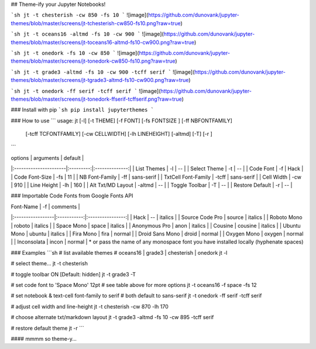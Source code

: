 ## Theme-ify your Jupyter Notebooks!

```sh
jt -t chesterish -cw 850 -fs 10
```
![image](https://github.com/dunovank/jupyter-themes/blob/master/screens/jt-tchesterish-cw850-fs10.png?raw=true)

```sh
jt -t oceans16 -altmd -fs 10 -cw 900
```
![image](https://github.com/dunovank/jupyter-themes/blob/master/screens/jt-toceans16-altmd-fs10-cw900.png?raw=true)

```sh
jt -t onedork -fs 10 -cw 850
```
![image](https://github.com/dunovank/jupyter-themes/blob/master/screens/jt-tonedork-cw850-fs10.png?raw=true)

```sh
jt -t grade3 -altmd -fs 10 -cw 900 -tcff serif
```
![image](https://github.com/dunovank/jupyter-themes/blob/master/screens/jt-tgrade3-altmd-fs10-cw900.png?raw=true)

```sh
jt -t onedork -ff serif -tcff serif
```
![image](https://github.com/dunovank/jupyter-themes/blob/master/screens/jt-tonedork-ffserif-tcffserif.png?raw=true)

### Install with pip
```sh
pip install jupyterthemes
```

### How to use
```
usage: jt [-l] [-t THEME] [-f FONT] [-fs FONTSIZE ] [-ff NBFONTFAMILY]  
        [-tcff TCFONTFAMILY] [-cw CELLWIDTH] [-lh LINEHEIGHT] [-altmd] [-T]  [-r ]
```

|        options        | arguments |     default    |
|:----------------------|:---------:|:--------------:|     
| List Themes           |  -l       |       --       |
| Select Theme          |  -t       |       --       |
| Code Font             |  -f       |      Hack      |
| Code Font-Size        |  -fs      |       11       |
| NB Font-Family        |  -ff      |   sans-serif   |
| TxtCell Font-Family   |  -tcff    |   sans-serif   |
| Cell Width            |  -cw      |      910       |
| Line Height           |  -lh      |      160       |
| Alt Txt/MD Layout     |  -altmd   |       --       |
| Toggle Toolbar        |  -T       |       --       |
| Restore Default       |  -r       |       --       |

### Importable Code Fonts from Google Fonts API

|    Font-Name     |    -f       |     comments     |
|:-----------------|:-----------:|:----------------:|     
|     Hack         |    --       |     italics      |
|  Source Code Pro |  source     |     italics      |
|  Roboto Mono     |  roboto     |     italics      |
|  Space Mono      |  space      |     italics      |         
|  Anonymous Pro   |  anon       |     italics      |
|  Cousine         |  cousine    |     italics      |     
|  Ubuntu Mono     |  ubuntu     |     italics      |
|  Fira Mono       |  fira       |     normal       |                  
|  Droid Sans Mono |  droid      |     normal       |         
|  Oxygen Mono     |  oxygen     |     normal       |
|  Inconsolata     |  incon      |     normal       |
* or pass the name of any monospace font you have installed locally (hyphenate spaces)

### Examples
```sh
# list available themes
# oceans16 | grade3 | chesterish | onedork
jt -l

# select theme...
jt -t chesterish

# toggle toolbar ON [Default: hidden]
jt -t grade3 -T

# set code font to 'Space Mono' 12pt
# see table above for more options
jt -t oceans16 -f space -fs 12

# set notebook & text-cell font-family to serif
# both default to sans-serif
jt -t onedork -ff serif -tcff serif

# adjust cell width and line-height
jt -t chesterish -cw 870 -lh 170

# choose alternate txt/markdown layout
jt -t grade3 -altmd -fs 10 -cw 895 -tcff serif

# restore default theme
jt -r
```

#### mmmm so theme-y...


